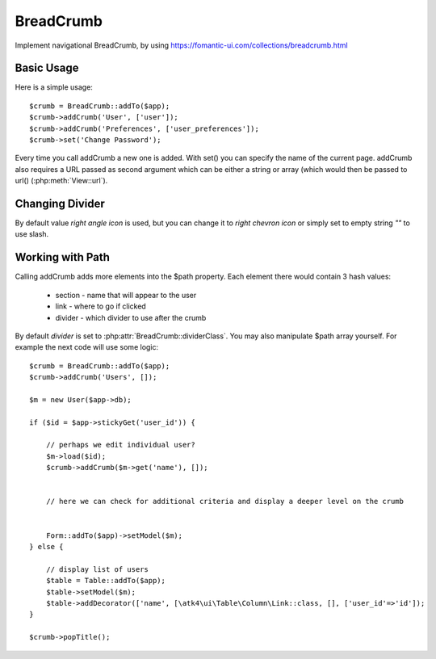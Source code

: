 
.. _breadcrumb:

==========
BreadCrumb
==========

.. php:namespace:: atk4\ui
.. php:class:: BreadCrumb

Implement navigational BreadCrumb, by using https://fomantic-ui.com/collections/breadcrumb.html

Basic Usage
===========

.. php:method:: addCrumb()
.. php:method:: set()

Here is a simple usage::

    $crumb = BreadCrumb::addTo($app);
    $crumb->addCrumb('User', ['user']);
    $crumb->addCrumb('Preferences', ['user_preferences']);
    $crumb->set('Change Password');

Every time you call addCrumb a new one is added. With set() you can specify the name of the current page.
addCrumb also requires a URL passed as second argument which can be either a string or array (which would then
be passed to url() (:php:meth:`View::url`).

Changing Divider
================

.. php:attr:: $dividerClass

By default value `right angle icon` is used, but you can change it to `right chevron icon` or simply set to empty string `""`
to use slash.


Working with Path
=================

.. php:attr:: $path
.. php:method: popTitle()

Calling addCrumb adds more elements into the $path property. Each element there would contain 3 hash values:

 - section - name that will appear to the user
 - link - where to go if clicked
 - divider - which divider to use after the crumb

By default `divider` is set to :php:attr:`BreadCrumb::dividerClass`. You may also manipulate $path array yourself.
For example the next code will use some logic::

    $crumb = BreadCrumb::addTo($app);
    $crumb->addCrumb('Users', []);

    $m = new User($app->db);

    if ($id = $app->stickyGet('user_id')) {

        // perhaps we edit individual user?
        $m->load($id);
        $crumb->addCrumb($m->get('name'), []);


        // here we can check for additional criteria and display a deeper level on the crumb


        Form::addTo($app)->setModel($m);
    } else {

        // display list of users
        $table = Table::addTo($app);
        $table->setModel($m);
        $table->addDecorator(['name', [\atk4\ui\Table\Column\Link::class, [], ['user_id'=>'id']);
    }

    $crumb->popTitle();



